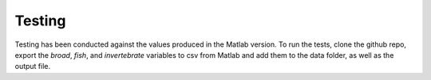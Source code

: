 Testing
-------
Testing has been conducted against the values produced in the Matlab version. To run the tests, clone the github repo, export the *broad*, *fish*, and *invertebrate* variables to csv from Matlab and add them to the data folder, as well as the output file.
